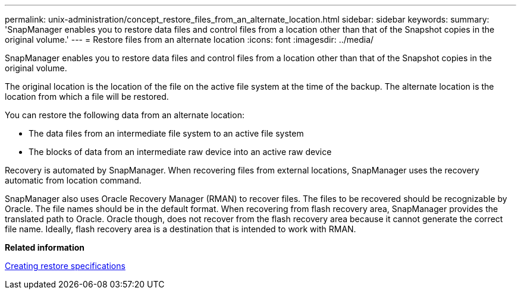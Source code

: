 ---
permalink: unix-administration/concept_restore_files_from_an_alternate_location.html
sidebar: sidebar
keywords: 
summary: 'SnapManager enables you to restore data files and control files from a location other than that of the Snapshot copies in the original volume.'
---
= Restore files from an alternate location
:icons: font
:imagesdir: ../media/

[.lead]
SnapManager enables you to restore data files and control files from a location other than that of the Snapshot copies in the original volume.

The original location is the location of the file on the active file system at the time of the backup. The alternate location is the location from which a file will be restored.

You can restore the following data from an alternate location:

* The data files from an intermediate file system to an active file system
* The blocks of data from an intermediate raw device into an active raw device

Recovery is automated by SnapManager. When recovering files from external locations, SnapManager uses the recovery automatic from location command.

SnapManager also uses Oracle Recovery Manager (RMAN) to recover files. The files to be recovered should be recognizable by Oracle. The file names should be in the default format. When recovering from flash recovery area, SnapManager provides the translated path to Oracle. Oracle though, does not recover from the flash recovery area because it cannot generate the correct file name. Ideally, flash recovery area is a destination that is intended to work with RMAN.

*Related information*

xref:task_creating_restore_specifications.adoc[Creating restore specifications]
